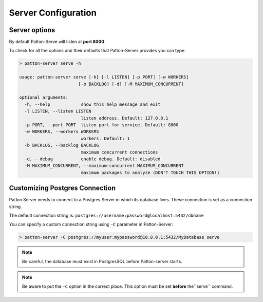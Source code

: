 Server Configuration
====================

Server options
--------------

By default Patton-Serve will listen at **port 8000**.

To check for all the options and their defaults that Patton-Server provides you can type:

.. code-block:: console

    > patton-server serve -h

    usage: patton-server serve [-h] [-l LISTEN] [-p PORT] [-w WORKERS]
                           [-b BACKLOG] [-d] [-M MAXIMUM_CONCURRENT]

    optional arguments:
      -h, --help            show this help message and exit
      -l LISTEN, --listen LISTEN
                            listen address. Default: 127.0.0.1
      -p PORT, --port PORT  listen port for service. Default: 8000
      -w WORKERS, --workers WORKERS
                            workers. Default: 1
      -b BACKLOG, --backlog BACKLOG
                            maximum concurrent connections
      -d, --debug           enable debug. Default: disabled
      -M MAXIMUM_CONCURRENT, --maximum-concurrent MAXIMUM_CONCURRENT
                            maximum packages to analyze (DON'T TOUCH THIS OPTION!)


Customizing Postgres Connection
-------------------------------

Patton Server needs to connect to a Postgres Server in which its database lives. These connection is set as a connection string.

The default connection string is: ``postgres://username:password@localhost:5432/dbname``

You can specify a custom connection string using ``-C`` parameter in Patton-Server:

.. code-block:: console

    > patton-server -C postgres://myuser:mypassword@10.0.0.1:5432/MyDatabase serve

.. note::

    Be careful, the database must exist in PostgresSQL before Patton-server starts.

.. note::

    Be aware to put the ``-C`` option in the correct place. This option must be set **before** the``serve`` command.
